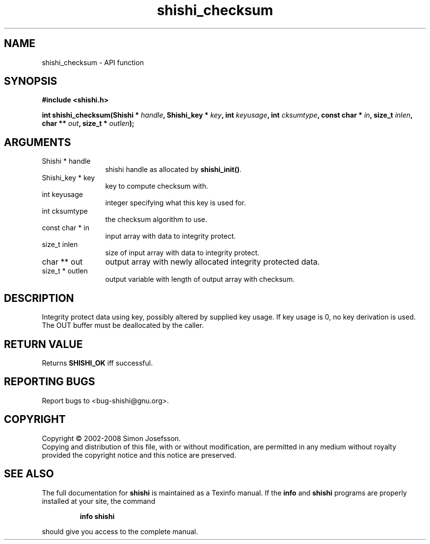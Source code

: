 .\" DO NOT MODIFY THIS FILE!  It was generated by gdoc.
.TH "shishi_checksum" 3 "0.0.39" "shishi" "shishi"
.SH NAME
shishi_checksum \- API function
.SH SYNOPSIS
.B #include <shishi.h>
.sp
.BI "int shishi_checksum(Shishi * " handle ", Shishi_key * " key ", int " keyusage ", int " cksumtype ", const char * " in ", size_t " inlen ", char ** " out ", size_t * " outlen ");"
.SH ARGUMENTS
.IP "Shishi * handle" 12
shishi handle as allocated by \fBshishi_init()\fP.
.IP "Shishi_key * key" 12
key to compute checksum with.
.IP "int keyusage" 12
integer specifying what this key is used for.
.IP "int cksumtype" 12
the checksum algorithm to use.
.IP "const char * in" 12
input array with data to integrity protect.
.IP "size_t inlen" 12
size of input array with data to integrity protect.
.IP "char ** out" 12
output array with newly allocated integrity protected data.
.IP "size_t * outlen" 12
output variable with length of output array with checksum.
.SH "DESCRIPTION"
Integrity protect data using key, possibly altered by supplied key
usage.  If key usage is 0, no key derivation is used.  The OUT
buffer must be deallocated by the caller.
.SH "RETURN VALUE"
Returns \fBSHISHI_OK\fP iff successful.
.SH "REPORTING BUGS"
Report bugs to <bug-shishi@gnu.org>.
.SH COPYRIGHT
Copyright \(co 2002-2008 Simon Josefsson.
.br
Copying and distribution of this file, with or without modification,
are permitted in any medium without royalty provided the copyright
notice and this notice are preserved.
.SH "SEE ALSO"
The full documentation for
.B shishi
is maintained as a Texinfo manual.  If the
.B info
and
.B shishi
programs are properly installed at your site, the command
.IP
.B info shishi
.PP
should give you access to the complete manual.
